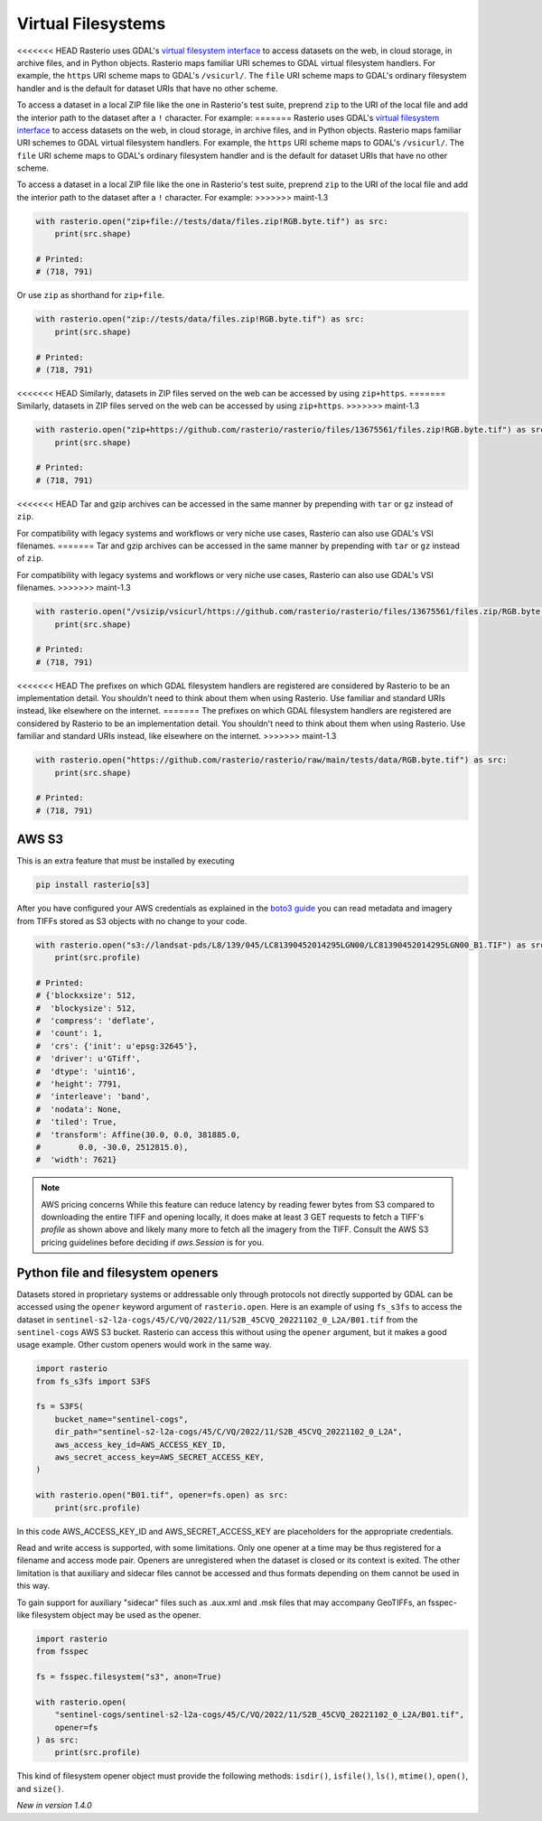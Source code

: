 Virtual Filesystems
===================

<<<<<<< HEAD
Rasterio uses GDAL's `virtual filesystem interface
<https://gdal.org/user/virtual_file_systems.html>`__ to access datasets on the
web, in cloud storage, in archive files, and in Python objects. Rasterio maps
familiar URI schemes to GDAL virtual filesystem handlers. For example, the
``https`` URI scheme maps to GDAL's ``/vsicurl/``. The ``file`` URI scheme maps
to GDAL's ordinary filesystem handler and is the default for dataset URIs that
have no other scheme.

To access a dataset in a local ZIP file like the one in Rasterio's test suite,
preprend ``zip`` to the URI of the local file and add the interior path to the
dataset after a ``!`` character. For example:
=======
Rasterio uses GDAL's `virtual filesystem interface <https://gdal.org/user/virtual_file_systems.html>`__ to access datasets
on the web, in cloud storage, in archive files, and in Python objects. Rasterio maps familiar URI schemes to GDAL virtual filesystem handlers. For example, the ``https`` URI scheme maps to GDAL's ``/vsicurl/``. The ``file`` URI scheme maps to GDAL's ordinary filesystem handler and is the default for dataset URIs that have no other scheme.

To access a dataset in a local ZIP file like the one in Rasterio's test suite, preprend ``zip`` to the URI of the local file and add the interior path to the dataset after a ``!`` character. For example:
>>>>>>> maint-1.3

.. code-block:: python

    with rasterio.open("zip+file://tests/data/files.zip!RGB.byte.tif") as src:
        print(src.shape)

    # Printed:
    # (718, 791)

Or use ``zip`` as shorthand for ``zip+file``.

.. code-block:: python

    with rasterio.open("zip://tests/data/files.zip!RGB.byte.tif") as src:
        print(src.shape)

    # Printed:
    # (718, 791)

<<<<<<< HEAD
Similarly, datasets in ZIP files served on the web can be accessed by using
``zip+https``.
=======
Similarly, datasets in ZIP files served on the web can be accessed by using ``zip+https``.
>>>>>>> maint-1.3

.. code-block:: python

    with rasterio.open("zip+https://github.com/rasterio/rasterio/files/13675561/files.zip!RGB.byte.tif") as src:
        print(src.shape)

    # Printed:
    # (718, 791)

<<<<<<< HEAD
Tar and gzip archives can be accessed in the same manner by prepending with
``tar`` or ``gz`` instead of ``zip``.

For compatibility with legacy systems and workflows or very niche use cases,
Rasterio can also use GDAL's VSI filenames.
=======
Tar and gzip archives can be accessed in the same manner by prepending with ``tar`` or ``gz`` instead of ``zip``.

For compatibility with legacy systems and workflows or very niche use cases, Rasterio can also use GDAL's VSI filenames.
>>>>>>> maint-1.3

.. code-block:: python

    with rasterio.open("/vsizip/vsicurl/https://github.com/rasterio/rasterio/files/13675561/files.zip/RGB.byte.tif") as src:
        print(src.shape)

    # Printed:
    # (718, 791)

<<<<<<< HEAD
The prefixes on which GDAL filesystem handlers are registered are considered by
Rasterio to be an implementation detail. You shouldn't need to think about them
when using Rasterio. Use familiar and standard URIs instead, like elsewhere on
the internet.
=======
The prefixes on which GDAL filesystem handlers are registered are considered by Rasterio to be an implementation detail. You shouldn't need to think about them when using Rasterio. Use familiar and standard URIs instead, like elsewhere on the internet.
>>>>>>> maint-1.3

.. code-block:: python

    with rasterio.open("https://github.com/rasterio/rasterio/raw/main/tests/data/RGB.byte.tif") as src:
        print(src.shape)

    # Printed:
    # (718, 791)

AWS S3
------

This is an extra feature that must be installed by executing

.. code-block:: console

    pip install rasterio[s3]

After you have configured your AWS credentials as explained in the `boto3 guide
<http://boto3.readthedocs.org/en/latest/guide/configuration.html>`__ you can
read metadata and imagery from TIFFs stored as S3 objects with no change to
your code.

.. code-block:: python

    with rasterio.open("s3://landsat-pds/L8/139/045/LC81390452014295LGN00/LC81390452014295LGN00_B1.TIF") as src:
        print(src.profile)

    # Printed:
    # {'blockxsize': 512,
    #  'blockysize': 512,
    #  'compress': 'deflate',
    #  'count': 1,
    #  'crs': {'init': u'epsg:32645'},
    #  'driver': u'GTiff',
    #  'dtype': 'uint16',
    #  'height': 7791,
    #  'interleave': 'band',
    #  'nodata': None,
    #  'tiled': True,
    #  'transform': Affine(30.0, 0.0, 381885.0,
    #        0.0, -30.0, 2512815.0),
    #  'width': 7621}

.. note:: AWS pricing concerns
   While this feature can reduce latency by reading fewer bytes from S3
   compared to downloading the entire TIFF and opening locally, it does
   make at least 3 GET requests to fetch a TIFF's `profile` as shown above
   and likely many more to fetch all the imagery from the TIFF. Consult the
   AWS S3 pricing guidelines before deciding if `aws.Session` is for you.

Python file and filesystem openers
----------------------------------

Datasets stored in proprietary systems or addressable only through protocols
not directly supported by GDAL can be accessed using the ``opener`` keyword
argument of ``rasterio.open``. Here is an example of using ``fs_s3fs`` to
access the dataset in
``sentinel-s2-l2a-cogs/45/C/VQ/2022/11/S2B_45CVQ_20221102_0_L2A/B01.tif`` from
the ``sentinel-cogs`` AWS S3 bucket. Rasterio can access this without using the
``opener`` argument, but it makes a good usage example. Other custom openers
would work in the same way.

.. code-block:: python

    import rasterio
    from fs_s3fs import S3FS

    fs = S3FS(
        bucket_name="sentinel-cogs",
        dir_path="sentinel-s2-l2a-cogs/45/C/VQ/2022/11/S2B_45CVQ_20221102_0_L2A",
        aws_access_key_id=AWS_ACCESS_KEY_ID,
        aws_secret_access_key=AWS_SECRET_ACCESS_KEY,
    )

    with rasterio.open("B01.tif", opener=fs.open) as src:
        print(src.profile)


In this code AWS_ACCESS_KEY_ID and AWS_SECRET_ACCESS_KEY are placeholders for the
appropriate credentials.

Read and write access is supported, with some limitations. Only one opener at
a time may be thus registered for a filename and access mode pair. Openers are
unregistered when the dataset is closed or its context is exited. The other
limitation is that auxiliary and sidecar files cannot be accessed and thus
formats depending on them cannot be used in this way.

To gain support for auxiliary "sidecar" files such as .aux.xml and .msk files
that may accompany GeoTIFFs, an fsspec-like filesystem object may be used as
the opener.

.. code-block:: python

    import rasterio
    from fsspec

    fs = fsspec.filesystem("s3", anon=True)

    with rasterio.open(
        "sentinel-cogs/sentinel-s2-l2a-cogs/45/C/VQ/2022/11/S2B_45CVQ_20221102_0_L2A/B01.tif",
        opener=fs
    ) as src:
        print(src.profile)

This kind of filesystem opener object must provide the following methods:
``isdir()``, ``isfile()``, ``ls()``, ``mtime()``, ``open()``, and ``size()``.

*New in version 1.4.0*
